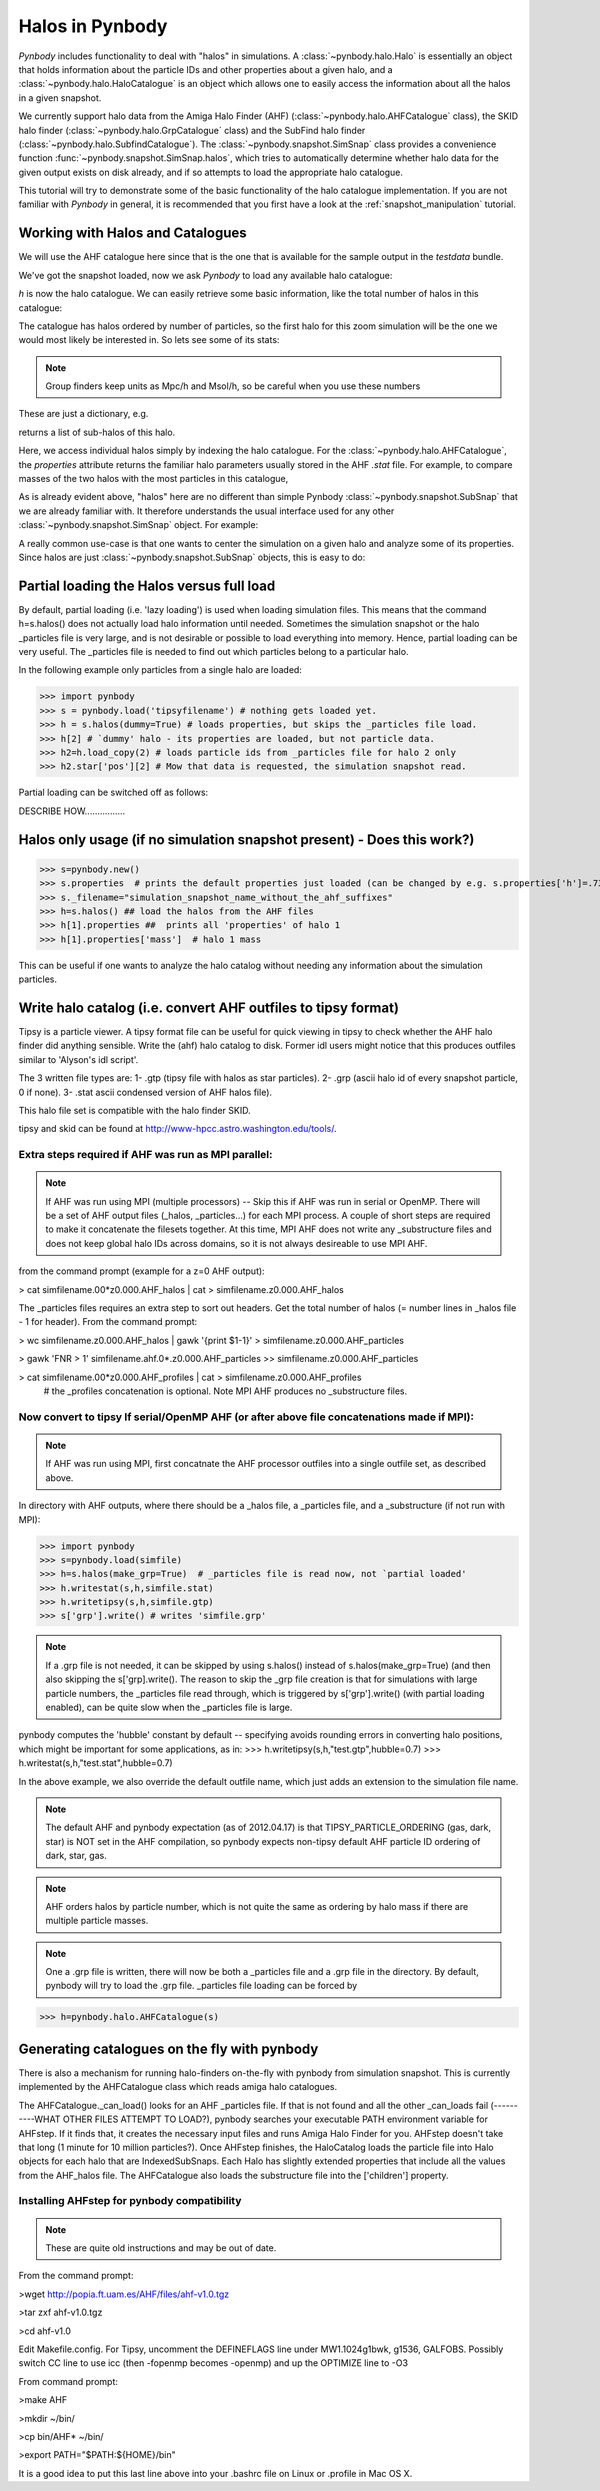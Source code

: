.. halo tutorial


.. _halo_tutorial:

Halos in Pynbody
=======================

`Pynbody` includes functionality to deal with "halos" in
simulations. A :class:`~pynbody.halo.Halo` is essentially an object
that holds information about the particle IDs and other properties
about a given halo, and a :class:`~pynbody.halo.HaloCatalogue` is an
object which allows one to easily access the information about all the
halos in a given snapshot.

We currently support halo data from the Amiga Halo Finder (AHF)
(:class:`~pynbody.halo.AHFCatalogue` class), the SKID halo finder
(:class:`~pynbody.halo.GrpCatalogue` class) and the SubFind halo finder
(:class:`~pynbody.halo.SubfindCatalogue`). The
:class:`~pynbody.snapshot.SimSnap` class provides a convenience
function :func:`~pynbody.snapshot.SimSnap.halos`, which tries to
automatically determine whether halo data for the given output exists
on disk already, and if so attempts to load the appropriate halo
catalogue.

This tutorial will try to demonstrate some of the basic functionality
of the halo catalogue implementation. If you are not familiar with
`Pynbody` in general, it is recommended that you first have a look at
the :ref:`snapshot_manipulation` tutorial.


Working with Halos and Catalogues
--------------------------------- 

We will use the AHF catalogue here since that is the one that is
available for the sample output in the `testdata` bundle.

.. ipython:: 

 In [1]: import pynbody, matplotlib.pylab as plt

 In [2]: s = pynbody.load('testdata/g15784.lr.01024.gz')

 In [3]: s.physical_units()

We've got the snapshot loaded, now we ask `Pynbody` to load any
available halo catalogue:

.. ipython:: 

 In [3]: h = s.halos()

`h` is now the halo catalogue. We can easily retrieve some basic
information, like the total number of halos in this catalogue:

.. ipython::

 In [4]: len(h)

The catalogue has halos ordered by number of particles, so the first
halo for this zoom simulation will be the one we would most likely be
interested in. So lets see some of its stats: 

.. note:: Group finders keep units as Mpc/h and Msol/h, so be careful when
 you use these numbers

.. ipython::

 In [5]: h[1].properties

These are just a dictionary, e.g. 

.. ipython::

 In [5]: h[1].properties['children']

returns a list of sub-halos of this halo. 

Here, we access individual halos simply by indexing the halo
catalogue. For the :class:`~pynbody.halo.AHFCatalogue`, the
`properties` attribute returns the familiar halo parameters usually
stored in the AHF `.stat` file. For example, to compare masses of the two halos with the most particles in this catalogue, 

.. ipython:: 

 In [1]: len(h[1]), len(h[2])

.. note Halo IDs begin with 1!

As is already evident above, "halos" here are no different than simple
Pynbody :class:`~pynbody.snapshot.SubSnap` that we are already
familiar with. It therefore understands the usual interface used for
any other :class:`~pynbody.snapshot.SimSnap` object. For example:

.. ipython:: 

 In [7]: h1 = h[1]

 In [10]: h1['mass'].sum().in_units('1e12 Msol')

 In [8]: h1.keys()
 
 In [9]: h1.derivable_keys()[:10] # just showing the first 10

A really common use-case is that one wants to center the simulation on
a given halo and analyze some of its properties. Since halos are just
:class:`~pynbody.snapshot.SubSnap` objects, this is easy to do: 

.. ipython::

 In [1]: pynbody.analysis.halo.center(h1)

 @savefig halo1_image.png width=5in
 In [2]: im = pynbody.plot.image(h1.d, width = '500 kpc', cmap=plt.cm.Greys, units = 'Msol kpc^-2')



Partial loading the Halos versus full load
-------------------------------------------

By default, partial loading (i.e. 'lazy loading') is used when loading
simulation files.  This means that the command h=s.halos() does not
actually load halo information until needed.  Sometimes the simulation
snapshot or the halo _particles file is very large, and is not
desirable or possible to load everything into memory.  Hence, partial
loading can be very useful.  The _particles file is needed to find out
which particles belong to a particular halo.

In the following example only particles from a single halo are loaded:

>>> import pynbody
>>> s = pynbody.load('tipsyfilename') # nothing gets loaded yet.
>>> h = s.halos(dummy=True) # loads properties, but skips the _particles file load.
>>> h[2] # `dummy' halo - its properties are loaded, but not particle data.
>>> h2=h.load_copy(2) # loads particle ids from _particles file for halo 2 only
>>> h2.star['pos'][2] # Mow that data is requested, the simulation snapshot read.



Partial loading can be switched off as follows:

DESCRIBE HOW................


Halos only usage (if no simulation snapshot present) - Does this work?)
-----------------------------------------------------------------------
>>> s=pynbody.new()
>>> s.properties  # prints the default properties just loaded (can be changed by e.g. s.properties['h']=.73)
>>> s._filename="simulation_snapshot_name_without_the_ahf_suffixes"
>>> h=s.halos() ## load the halos from the AHF files
>>> h[1].properties ##  prints all 'properties' of halo 1
>>> h[1].properties['mass']  # halo 1 mass

This can be useful if one wants to analyze the halo catalog without needing any information about the simulation particles.






Write halo catalog (i.e. convert AHF outfiles to tipsy format)
--------------------------------------------------------------

Tipsy is a particle viewer.  A tipsy format file can be useful for
quick viewing in tipsy to check whether the AHF halo finder did
anything sensible. Write the (ahf) halo catalog to disk. Former idl
users might notice that this produces outfiles similar to 'Alyson's
idl script'.

The 3 written file types are: 
1- .gtp (tipsy file with halos as star particles). 
2- .grp (ascii halo id of every snapshot particle, 0 if none). 
3- .stat ascii condensed version of AHF halos file).

This halo file set is compatible with the halo finder SKID.

tipsy and skid can be found at http://www-hpcc.astro.washington.edu/tools/.  


Extra steps required if AHF was run as MPI parallel:
^^^^^^^^^^^^^^^^^^^^^^^^^^^^^^^^^^^^^^^^^^^^^^^^^^^^
.. note:: If AHF was run using MPI (multiple processors) -- Skip this if AHF was run in serial or OpenMP.  There will be a set of AHF output files (_halos, _particles...) for each MPI process.  A couple of short steps are required to make it concatenate the filesets together.  At this time, MPI AHF does not write any _substructure files and does not keep global halo IDs across domains, so it is not always desireable to use MPI AHF. 

from the command prompt (example for a z=0 AHF output):

> cat simfilename.00*z0.000.AHF_halos | cat > simfilename.z0.000.AHF_halos

The  _particles files requires an extra step to sort out headers.  Get the total number of halos (= number lines in _halos file - 1 for header).  From the command prompt:

> wc simfilename.z0.000.AHF_halos | gawk '{print $1-1}' > simfilename.z0.000.AHF_particles

> gawk 'FNR > 1' simfilename.ahf.0*.z0.000.AHF_particles >> simfilename.z0.000.AHF_particles

> cat simfilename.00*z0.000.AHF_profiles | cat > simfilename.z0.000.AHF_profiles
    #  the _profiles concatenation is optional.  Note MPI AHF produces no _substructure files.


Now convert to tipsy If serial/OpenMP AHF (or after above file concatenations made if MPI):
^^^^^^^^^^^^^^^^^^^^^^^^^^^^^^^^^^^^^^^^^^^^^^^^^^^^^^^^^^^^^^^^^^^^^^^^^^^^^^^^^^^^^^^^^^^

.. note:: If AHF was run using MPI, first concatnate the AHF processor outfiles into a single outfile set, as described above.

In directory with AHF outputs, where there should be a _halos file, a _particles file, and a _substructure (if not run with MPI):

>>> import pynbody
>>> s=pynbody.load(simfile)
>>> h=s.halos(make_grp=True)  # _particles file is read now, not `partial loaded'
>>> h.writestat(s,h,simfile.stat)
>>> h.writetipsy(s,h,simfile.gtp) 
>>> s['grp'].write() # writes 'simfile.grp'

.. note:: If a .grp file is not needed, it can be skipped by using s.halos() instead of s.halos(make_grp=True) (and then also skipping the s['grp].write().  The reason to skip the _grp file creation is that for simulations with large particle numbers, the _particles file read through, which is triggered by s['grp'].write() (with partial loading enabled), can be quite slow when the _particles file is large.


pynbody computes the 'hubble' constant by default -- specifying avoids rounding errors in converting halo positions, which might be important for some applications, as in:
>>> h.writetipsy(s,h,"test.gtp",hubble=0.7)  
>>> h.writestat(s,h,"test.stat",hubble=0.7) 

In the above example, we also override the default outfile name, which just adds an extension to the simulation file name.


.. note:: The default AHF and pynbody expectation (as of 2012.04.17) is that TIPSY_PARTICLE_ORDERING (gas, dark, star) is NOT set in the AHF compilation, so pynbody expects non-tipsy default AHF particle ID ordering of dark, star, gas. 

.. note:: AHF orders halos by particle number, which is not quite the same as ordering by halo mass if there are multiple particle masses. 

.. note:: One a .grp file is written, there will now be both a _particles file and a .grp file in the directory.  By default, pynbody will try to load the .grp file.  _particles file loading can be forced by 

>>> h=pynbody.halo.AHFCatalogue(s)


Generating catalogues on the fly with pynbody
---------------------------------------------

There is also a mechanism for running halo-finders on-the-fly with
pynbody from simulation snapshot. This is currently implemented by the
AHFCatalogue class which reads amiga halo catalogues.

The AHFCatalogue._can_load() looks for an AHF _particles file. If that
is not found and all the other _can_loads fail (----------WHAT OTHER FILES ATTEMPT TO LOAD?), pynbody searches your
executable PATH environment variable for AHFstep. If it finds that, it
creates the necessary input files and runs Amiga Halo Finder for
you. AHFstep doesn't take that long (1 minute for 10 million
particles?). Once AHFstep finishes, the HaloCatalog loads the particle
file into Halo objects for each halo that are IndexedSubSnaps. Each
Halo has slightly extended properties that include all the values from
the AHF_halos file. The AHFCatalogue also loads the substructure file
into the ['children'] property.

Installing AHFstep for pynbody compatibility
^^^^^^^^^^^^^^^^^^^^^^^^^^^^^^^^^^^^^^^^^^^^

.. note:: These are quite old instructions and may be out of date.

From the command prompt:

>wget http://popia.ft.uam.es/AHF/files/ahf-v1.0.tgz

>tar zxf ahf-v1.0.tgz

>cd ahf-v1.0

Edit Makefile.config. For Tipsy, uncomment the DEFINEFLAGS line under MW1.1024g1bwk, g1536, GALFOBS. Possibly switch CC line to use icc (then -fopenmp becomes -openmp) and up the OPTIMIZE line to -O3

From command prompt:

>make AHF

>mkdir ~/bin/

>cp bin/AHF* ~/bin/

>export PATH="$PATH:${HOME}/bin"

It is a good idea to put this last line above into your .bashrc file on Linux or .profile in Mac OS X. 



